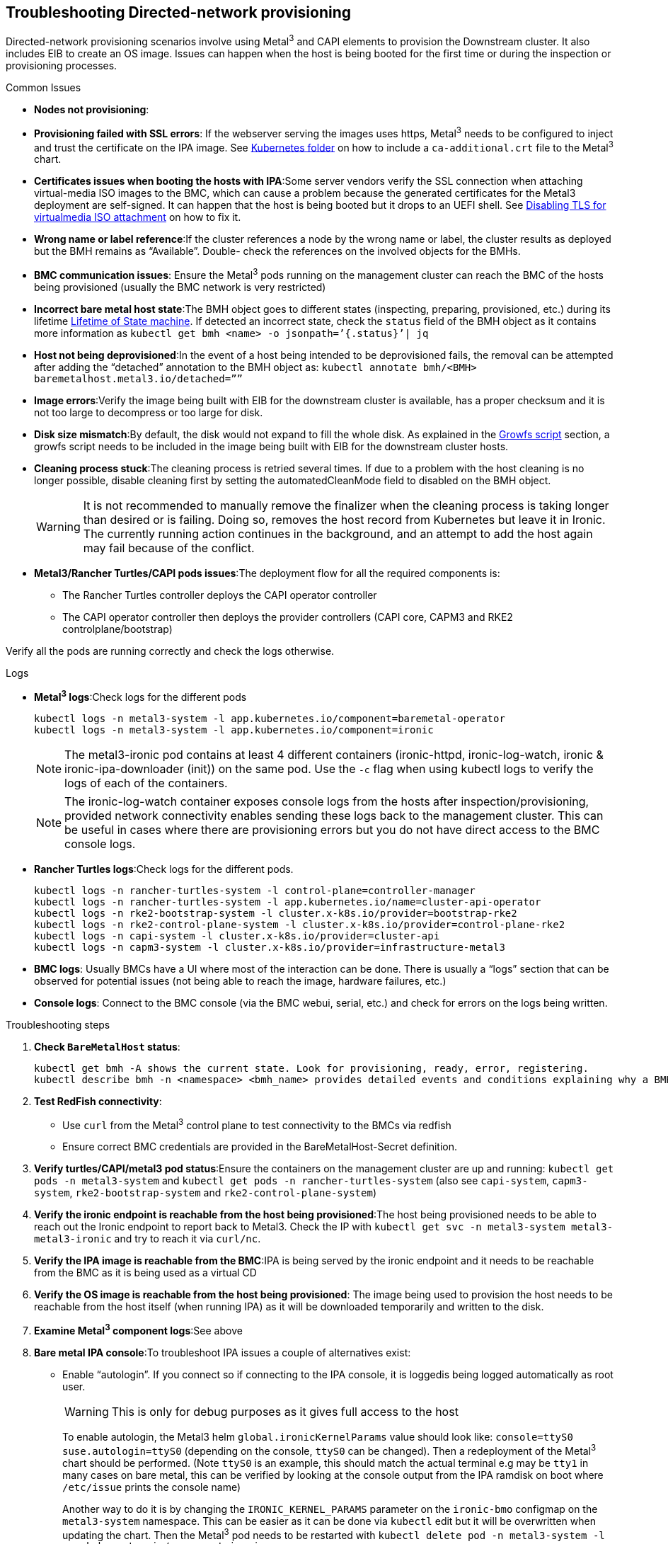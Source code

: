[#troubleshooting-directed-network-provisioning]
== Troubleshooting Directed-network provisioning
:experimental:

ifdef::env-github[]
:imagesdir: ../images/
:tip-caption: :bulb:
:note-caption: :information_source:
:important-caption: :heavy_exclamation_mark:
:caution-caption: :fire:
:warning-caption: :warning:
endif::[]

Directed-network provisioning scenarios involve using Metal^3^ and CAPI elements to provision the Downstream cluster. It also includes EIB to create an OS image. Issues can happen when the host is being booted for the first time or during the inspection or provisioning processes.

.Common Issues

* *Nodes not provisioning*:
* *Provisioning failed with SSL errors*: If the webserver serving the images uses https, Metal^3^ needs to be configured to inject and trust the certificate on the IPA image. See <<mgmt-cluster-kubernetes-folder,Kubernetes folder>> on how to include a `ca-additional.crt` file to the Metal^3^ chart.
* *Certificates issues when booting the hosts with IPA*:Some server vendors verify the SSL connection when attaching virtual-media ISO images to the BMC, which can cause a problem because the generated certificates for the Metal3 deployment are self-signed. It can happen that the host is being booted but it drops to an UEFI shell. See <<disabling-tls-for-virtualmedia-iso-attachment, Disabling TLS for virtualmedia ISO attachment>> on how to fix it.
* *Wrong name or label reference*:If the cluster references a node by the wrong name or label, the cluster results as deployed but the BMH remains as “Available”. Double- check the references on the involved objects for the BMHs.
* *BMC communication issues*: Ensure the Metal^3^ pods running on the management cluster can reach the BMC of the hosts being provisioned (usually the BMC network is very restricted)
* *Incorrect bare metal host state*:The BMH object goes to different states (inspecting, preparing, provisioned, etc.) during its lifetime https://book.metal3.io/bmo/state_machine[Lifetime of State machine]. If detected an incorrect state, check the `status` field of the BMH object as it contains more information as `kubectl get bmh <name> -o jsonpath=’{.status}’| jq` 
* *Host not being deprovisioned*:In the event of a host being intended to be deprovisioned fails, the removal can be attempted after adding the “detached” annotation to the BMH object as:  `kubectl annotate bmh/<BMH> baremetalhost.metal3.io/detached=””`
* *Image errors*:Verify the image being built with EIB for the downstream cluster is available, has a proper checksum and it is not too large to decompress or too large for disk.
* *Disk size mismatch*:By default, the disk would not expand to fill the whole disk. As explained in the <<growfs-script, Growfs script>> section, a growfs script needs to be included in the image being built with EIB for the downstream cluster hosts. 
* *Cleaning process stuck*:The cleaning process is retried several times. If due to a problem with the host cleaning is no longer possible, disable cleaning first by setting the automatedCleanMode field to disabled on the BMH object.
+
WARNING: It is not recommended to manually remove the finalizer when the cleaning process is taking longer than desired or is failing. Doing so, removes the host record from Kubernetes but leave it in Ironic. The currently running action continues in the background, and an attempt to add the host again may fail because of the conflict.
* *Metal3/Rancher Turtles/CAPI pods issues*:The deployment flow for all the required components is:
+
** The Rancher Turtles controller deploys the CAPI operator controller
** The CAPI operator controller then deploys the provider controllers (CAPI core, CAPM3 and RKE2 controlplane/bootstrap)

Verify all the pods are running correctly and check the logs otherwise.


.Logs
* *Metal^3^ logs*:Check logs for the different pods
+
[,shell]
----
kubectl logs -n metal3-system -l app.kubernetes.io/component=baremetal-operator
kubectl logs -n metal3-system -l app.kubernetes.io/component=ironic
----
+
NOTE: The metal3-ironic pod contains at least 4 different containers (ironic-httpd, ironic-log-watch, ironic & ironic-ipa-downloader (init)) on the same pod. Use the `-c`  flag when using kubectl logs to verify the logs of each of the containers.
+
NOTE: The ironic-log-watch container exposes console logs from the hosts after inspection/provisioning, provided network connectivity enables sending these logs back to the management cluster. This can be useful in cases where there are provisioning errors but you do not have direct access to the BMC console logs.

* *Rancher Turtles logs*:Check logs for the different pods.
+
[,shell]
----
kubectl logs -n rancher-turtles-system -l control-plane=controller-manager 
kubectl logs -n rancher-turtles-system -l app.kubernetes.io/name=cluster-api-operator
kubectl logs -n rke2-bootstrap-system -l cluster.x-k8s.io/provider=bootstrap-rke2
kubectl logs -n rke2-control-plane-system -l cluster.x-k8s.io/provider=control-plane-rke2
kubectl logs -n capi-system -l cluster.x-k8s.io/provider=cluster-api
kubectl logs -n capm3-system -l cluster.x-k8s.io/provider=infrastructure-metal3
----

* *BMC logs*: Usually BMCs have a UI where most of the interaction can be done. There is usually a “logs” section that can be observed for potential issues (not being able to reach the image, hardware failures, etc.)

* *Console logs*: Connect to the BMC console (via the BMC webui, serial, etc.) and check for errors on the logs being written.

.Troubleshooting steps

. *Check `BareMetalHost` status*:
+
[,shell]
----
kubectl get bmh -A shows the current state. Look for provisioning, ready, error, registering.
kubectl describe bmh -n <namespace> <bmh_name> provides detailed events and conditions explaining why a BMH might be stuck.
----

. *Test RedFish connectivity*:

* Use `curl` from the Metal^3^ control plane to test connectivity to the BMCs via redfish
* Ensure correct BMC credentials are provided in the BareMetalHost-Secret definition.

. *Verify turtles/CAPI/metal3 pod status*:Ensure the containers on the management cluster are up and running: `kubectl get pods -n metal3-system` and `kubectl get pods -n rancher-turtles-system` (also see `capi-system`, `capm3-system`, `rke2-bootstrap-system` and `rke2-control-plane-system`)

. *Verify the ironic endpoint is reachable from the host being provisioned*:The host being provisioned needs to be able to reach out the Ironic endpoint to report back to Metal3. Check the IP with `kubectl get svc -n metal3-system metal3-metal3-ironic` and try to reach it via `curl/nc`.

. *Verify the IPA image is reachable from the BMC*:IPA is being served by the ironic endpoint and it needs to be reachable from the BMC as it is being used as a virtual CD

. *Verify the OS image is reachable from the host being provisioned*: The image being used to provision the host needs to be reachable from the host itself (when running IPA) as it will be downloaded temporarily and written to the disk.

. *Examine Metal^3^ component logs*:See above

. *Bare metal IPA console*:To troubleshoot IPA issues a couple of alternatives exist:

* Enable “autologin”. If you connect so if connecting to the IPA console, it is loggedis being logged automatically as root user.
+
WARNING: This is only for debug purposes as it gives full access to the host
+
To enable autologin, the Metal3 helm `global.ironicKernelParams` value should look like: `console=ttyS0 suse.autologin=ttyS0` (depending on the console, `ttyS0` can be changed). Then a redeployment of the Metal^3^ chart should be performed. (Note `ttyS0` is an example, this should match the actual terminal e.g may be `tty1` in many cases on bare metal, this can be verified by looking at the console output from the IPA ramdisk on boot where `/etc/issue` prints the console name)
+
Another way to do it is by changing the `IRONIC_KERNEL_PARAMS` parameter on the `ironic-bmo` configmap on the `metal3-system` namespace. This can be easier as it can be done via `kubectl` edit but it will be overwritten when updating the chart. Then the Metal^3^ pod needs to be restarted with `kubectl delete pod -n metal3-system -l app.kubernetes.io/component=ironic`

* Inject an ssh key for the root user on the IPA.
+ 
WARNING: This is only for debug purposes as it gives full access to the host
+
To inject the ssh key for the root user, the Metal^3^ helm `debug.ironicRamdiskSshKey` value should be used. Then a redeployment of the Metal^3^ chart should be performed.
+
Another way to do it is by changing the `IRONIC_RAMDISK_SSH_KEY` parameter on the `ironic-bmo configmap` on the `metal3-system` namespace. This can be easier as it can be done via `kubectl` edit but it will be overwritten when updating the chart. Then the Metal^3^ pod needs to be restarted with `kubectl delete pod -n metal3-system -l app.kubernetes.io/component=ironic`


NOTE: Check the https://cluster-api.sigs.k8s.io/user/troubleshooting[CAPI troubleshooting] and https://book.metal3.io/troubleshooting[Metal^3^ troubleshooting] guides.

